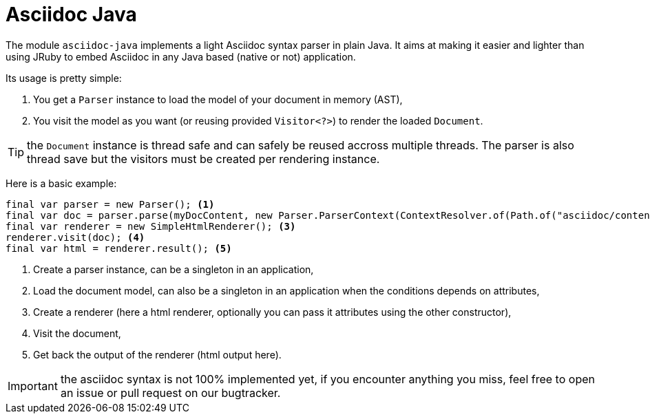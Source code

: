 = Asciidoc Java
:minisite-index: 400
:minisite-index-title: Asciidoc Java
:minisite-index-icon: book
:minisite-index-description: Asciidoc Java native parser.

The module `asciidoc-java` implements a light Asciidoc syntax parser in plain Java.
It aims at making it easier and lighter than using JRuby to embed Asciidoc in any Java based (native or not) application.

Its usage is pretty simple:

. You get a `Parser` instance to load the model of your document in memory (AST),
. You visit the model as you want (or reusing provided `Visitor<?>`) to render the loaded `Document`.

TIP: the `Document` instance is thread safe and can safely be reused accross multiple threads. The parser is also thread save but the visitors must be created per rendering instance.

Here is a basic example:

[source,java]
----
final var parser = new Parser(); <1>
final var doc = parser.parse(myDocContent, new Parser.ParserContext(ContextResolver.of(Path.of("asciidoc/content")))); <2>
final var renderer = new SimpleHtmlRenderer(); <3>
renderer.visit(doc); <4>
final var html = renderer.result(); <5>
----
<.> Create a parser instance, can be a singleton in an application,
<.> Load the document model, can also be a singleton in an application when the conditions depends on attributes,
<.> Create a renderer (here a html renderer, optionally you can pass it attributes using the other constructor),
<.> Visit the document,
<.> Get back the output of the renderer (html output here).

IMPORTANT: the asciidoc syntax is not 100% implemented yet, if you encounter anything you miss, feel free to open an issue or pull request on our bugtracker.
